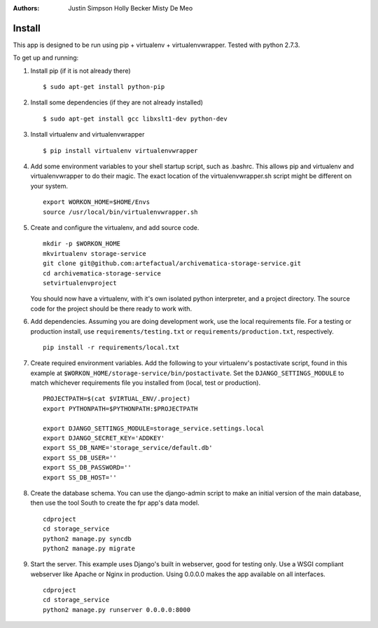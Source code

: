 :Authors:
    Justin Simpson
    Holly Becker
    Misty De Meo

Install
=========

This app is designed to be run using pip + virtualenv + virtualenvwrapper.
Tested with python 2.7.3.

To get up and running:

1. Install pip (if it is not already there) ::

    $ sudo apt-get install python-pip

#. Install some dependencies (if they are not already installed) ::

    $ sudo apt-get install gcc libxslt1-dev python-dev

#. Install virtualenv and virtualenvwrapper ::

    $ pip install virtualenv virtualenvwrapper

#. Add some environment variables to your shell startup script, such as .bashrc. This allows pip and virtualenv and virtualenvwrapper to do their magic. The exact location of the virtualenvwrapper.sh script might be different on your system. ::

    export WORKON_HOME=$HOME/Envs
    source /usr/local/bin/virtualenvwrapper.sh

#. Create and configure the virtualenv, and add source code. ::

    mkdir -p $WORKON_HOME
    mkvirtualenv storage-service
    git clone git@github.com:artefactual/archivematica-storage-service.git
    cd archivematica-storage-service
    setvirtualenvproject

   You should now have a virtualenv, with it's own isolated python interpreter, and a project directory. The source code for the project should be there ready to work with.

#. Add dependencies. Assuming you are doing development work, use the local requirements file. For a testing or production install, use ``requirements/testing.txt`` or ``requirements/production.txt``, respectively. ::

    pip install -r requirements/local.txt

#. Create required environment variables. Add the following to your virtualenv's postactivate script, found in this example at ``$WORKON_HOME/storage-service/bin/postactivate``. Set the ``DJANGO_SETTINGS_MODULE`` to match whichever requirements file you installed from (local, test or production). ::

    PROJECTPATH=$(cat $VIRTUAL_ENV/.project)
    export PYTHONPATH=$PYTHONPATH:$PROJECTPATH

    export DJANGO_SETTINGS_MODULE=storage_service.settings.local
    export DJANGO_SECRET_KEY='ADDKEY'
    export SS_DB_NAME='storage_service/default.db'
    export SS_DB_USER=''
    export SS_DB_PASSWORD=''
    export SS_DB_HOST=''

#. Create the database schema. You can use the django-admin script to make an initial version of the main database, then use the tool South to create the fpr app's data model. ::

    cdproject
    cd storage_service
    python2 manage.py syncdb
    python2 manage.py migrate

#. Start the server. This example uses Django's built in webserver, good for testing only.  Use a WSGI compliant webserver like Apache or Nginx in production. Using 0.0.0.0 makes the app available on all interfaces. ::

    cdproject
    cd storage_service
    python2 manage.py runserver 0.0.0.0:8000
